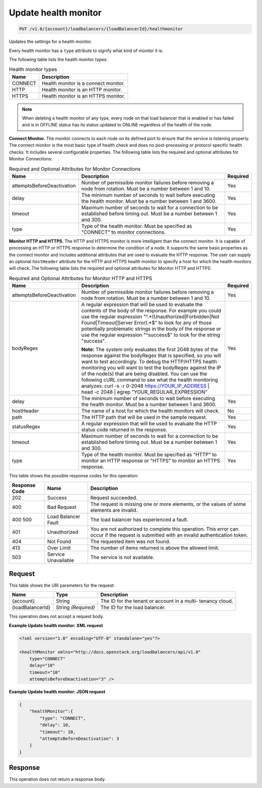
.. THIS OUTPUT IS GENERATED FROM THE WADL. DO NOT EDIT.

.. _put-update-health-monitor-v1.0-account-loadbalancers-loadbalancerid-healthmonitor:

Update health monitor
^^^^^^^^^^^^^^^^^^^^^^^^^^^^^^^^^^^^^^^^^^^^^^^^^^^^^^^^^^^^^^^^^^^^^^^^^^^^^^^^

.. code::

    PUT /v1.0/{account}/loadbalancers/{loadBalancerId}/healthmonitor

Updates the settings for a health monitor.

Every health monitor has a ``type`` attribute to signify what kind of monitor it is.

The following table lists the health monitor types:

.. table:: Health monitor types

    
    +---------------------------------------+--------------------------------------+
    |Name                                   |Description                           |
    +=======================================+======================================+
    |CONNECT                                |Health monitor is a connect monitor.  |
    +---------------------------------------+--------------------------------------+
    |HTTP                                   |Health monitor is an HTTP monitor.    |
    +---------------------------------------+--------------------------------------+
    |HTTPS                                  |Health monitor is an HTTPS monitor.   |
    +---------------------------------------+--------------------------------------+
    

.. note::
   When deleting a health monitor of any type, every node on that load balancer that is enabled or has failed and is in OFFLINE status has its status updated to ONLINE regardless of the health of the node.
   
   

**Connect Monitor.** The monitor connects to each node on its defined port to ensure that the service is listening properly. The connect monitor is the most basic type of health check and does no post-processing or protocol specific health checks. It includes several configurable properties. The following table lists the required and optional attributes for Monitor Connections:

.. table:: Required and Optional Attributes for                    Monitor Connections

    
    +---------------------------+-------------------------+------------------------+
    |Name                       |Description              |Required                |
    +===========================+=========================+========================+
    |attemptsBeforeDeactivation |Number of permissible    |Yes                     |
    |                           |monitor failures before  |                        |
    |                           |removing a node from     |                        |
    |                           |rotation. Must be a      |                        |
    |                           |number between 1 and 10. |                        |
    +---------------------------+-------------------------+------------------------+
    |delay                      |The minimum number of    |Yes                     |
    |                           |seconds to wait before   |                        |
    |                           |executing the health     |                        |
    |                           |monitor. Must be a       |                        |
    |                           |number between 1 and     |                        |
    |                           |3600.                    |                        |
    +---------------------------+-------------------------+------------------------+
    |timeout                    |Maximum number of        |Yes                     |
    |                           |seconds to wait for a    |                        |
    |                           |connection to be         |                        |
    |                           |established before       |                        |
    |                           |timing out. Must be a    |                        |
    |                           |number between 1 and 300.|                        |
    +---------------------------+-------------------------+------------------------+
    |type                       |Type of the health       |Yes                     |
    |                           |monitor. Must be         |                        |
    |                           |specified as "CONNECT"   |                        |
    |                           |to monitor connections.  |                        |
    +---------------------------+-------------------------+------------------------+
    

**Monitor HTTP and HTTPS.** The HTTP and HTTPS monitor is more intelligent than the connect monitor. It is capable of processing an HTTP or HTTPS response to determine the condition of a node. It supports the same basic properties as the connect monitor and includes additional attributes that are used to evaluate the HTTP response. The user can supply an optional ``hostHeader`` attribute for the HTTP and HTTPS health monitor to specify a host for which the health monitors will check. The following table lists the required and optional attributes for Monitor HTTP and HTTPS:

.. table:: Required and Optional Attributes for Monitor HTTP and HTTPS


    +---------------------------+---------------------------------+----------------+
    |Name                       |Description                      |Required        |
    +===========================+=================================+================+
    |attemptsBeforeDeactivation |Number of permissible monitor    |Yes             |
    |                           |failures before removing a node  |                |
    |                           |from rotation. Must be a number  |                |
    |                           |between 1 and 10.                |                |
    +---------------------------+---------------------------------+----------------+
    |bodyRegex                  |A regular expression that will   |Yes             |
    |                           |be used to evaluate the contents |                |
    |                           |of the body of the response. For |                |
    |                           |example you could use the        |                |
    |                           |regular expression               |                |
    |                           |"^.*(Unauthorized|Forbidden|Not  |                |
    |                           |Found|Timeout|Server Error).*$"  |                |
    |                           |to look for any of those         |                |
    |                           |potentially problematic strings  |                |
    |                           |in the body of the response or   |                |
    |                           |use the regular expression       |                |
    |                           |"^success$" to look for the      |                |
    |                           |string "success".                |                |
    |                           |                                 |                |
    |                           |**Note:**                        |                |
    |                           |The                              |                |
    |                           |system only evaluates the first  |                |
    |                           |2048 bytes of the response       |                |
    |                           |against the bodyRegex that is    |                |
    |                           |specified, so you will want to   |                |
    |                           |test accordingly. To debug the   |                |
    |                           |HTTP/HTTPS health monitoring you |                |
    |                           |will want to test the bodyRegex  |                |
    |                           |against the IP of the node(s)    |                |
    |                           |that are being disabled. You can |                |
    |                           |use the following cURL command   |                |
    |                           |to see what the health           |                |
    |                           |monitoring analyzes: curl -s -r  |                |
    |                           |0-2048 https://YOUR_IP_ADDRESS | |                |
    |                           |head -c 2048 | egrep             |                |
    |                           |"YOUR_REGULAR_EXPRESSION"        |                |
    +---------------------------+---------------------------------+----------------+
    |delay                      |The minimum number of seconds to |Yes             |
    |                           |wait before executing the health |                |
    |                           |monitor. Must be a number        |                |
    |                           |between 1 and 3600.              |                |
    +---------------------------+---------------------------------+----------------+
    |hostHeader                 |The name of a host for which the |No              |
    |                           |health monitors will check.      |                |
    +---------------------------+---------------------------------+----------------+
    |path                       |The HTTP path that will be used  |Yes             |
    |                           |in the sample request.           |                |
    +---------------------------+---------------------------------+----------------+
    |statusRegex                |A regular expression that will   |Yes             |
    |                           |be used to evaluate the HTTP     |                |
    |                           |status code returned in the      |                |
    |                           |response.                        |                |
    +---------------------------+---------------------------------+----------------+
    |timeout                    |Maximum number of seconds to     |Yes             |
    |                           |wait for a connection to be      |                |
    |                           |established before timing out.   |                |
    |                           |Must be a number between 1 and   |                |
    |                           |300.                             |                |
    +---------------------------+---------------------------------+----------------+
    |type                       |Type of the health monitor. Must |Yes             |
    |                           |be specified as "HTTP" to        |                |
    |                           |monitor an HTTP response or      |                |
    |                           |"HTTPS" to monitor an HTTPS      |                |
    |                           |response.                        |                |
    +---------------------------+---------------------------------+----------------+






This table shows the possible response codes for this operation:


+--------------------------+-------------------------+-------------------------+
|Response Code             |Name                     |Description              |
+==========================+=========================+=========================+
|202                       |Success                  |Request succeeded.       |
+--------------------------+-------------------------+-------------------------+
|400                       |Bad Request              |The request is missing   |
|                          |                         |one or more elements, or |
|                          |                         |the values of some       |
|                          |                         |elements are invalid.    |
+--------------------------+-------------------------+-------------------------+
|400 500                   |Load Balancer Fault      |The load balancer has    |
|                          |                         |experienced a fault.     |
+--------------------------+-------------------------+-------------------------+
|401                       |Unauthorized             |You are not authorized   |
|                          |                         |to complete this         |
|                          |                         |operation. This error    |
|                          |                         |can occur if the request |
|                          |                         |is submitted with an     |
|                          |                         |invalid authentication   |
|                          |                         |token.                   |
+--------------------------+-------------------------+-------------------------+
|404                       |Not Found                |The requested item was   |
|                          |                         |not found.               |
+--------------------------+-------------------------+-------------------------+
|413                       |Over Limit               |The number of items      |
|                          |                         |returned is above the    |
|                          |                         |allowed limit.           |
+--------------------------+-------------------------+-------------------------+
|503                       |Service Unavailable      |The service is not       |
|                          |                         |available.               |
+--------------------------+-------------------------+-------------------------+


Request
""""""""""""""""




This table shows the URI parameters for the request:

+--------------------------+-------------------------+-------------------------+
|Name                      |Type                     |Description              |
+==========================+=========================+=========================+
|{account}                 |String                   |The ID for the tenant or |
|                          |                         |account in a multi-      |
|                          |                         |tenancy cloud.           |
+--------------------------+-------------------------+-------------------------+
|{loadBalancerId}          |String *(Required)*      |The ID for the load      |
|                          |                         |balancer.                |
+--------------------------+-------------------------+-------------------------+





This operation does not accept a request body.




**Example Update health monitor: XML request**


.. code::

    <?xml version="1.0" encoding="UTF-8" standalone="yes"?>
    
    <healthMonitor xmlns="http://docs.openstack.org/loadbalancers/api/v1.0"
        type="CONNECT"
        delay="10"
        timeout="10"
        attemptsBeforeDeactivation="3" />


**Example Update health monitor: JSON request**


.. code::

    {
        "healthMonitor":{
            "type": "CONNECT",
            "delay": 10,
            "timeout": 10,
            "attemptsBeforeDeactivation": 3
        }
    }


Response
""""""""""""""""






This operation does not return a response body.




